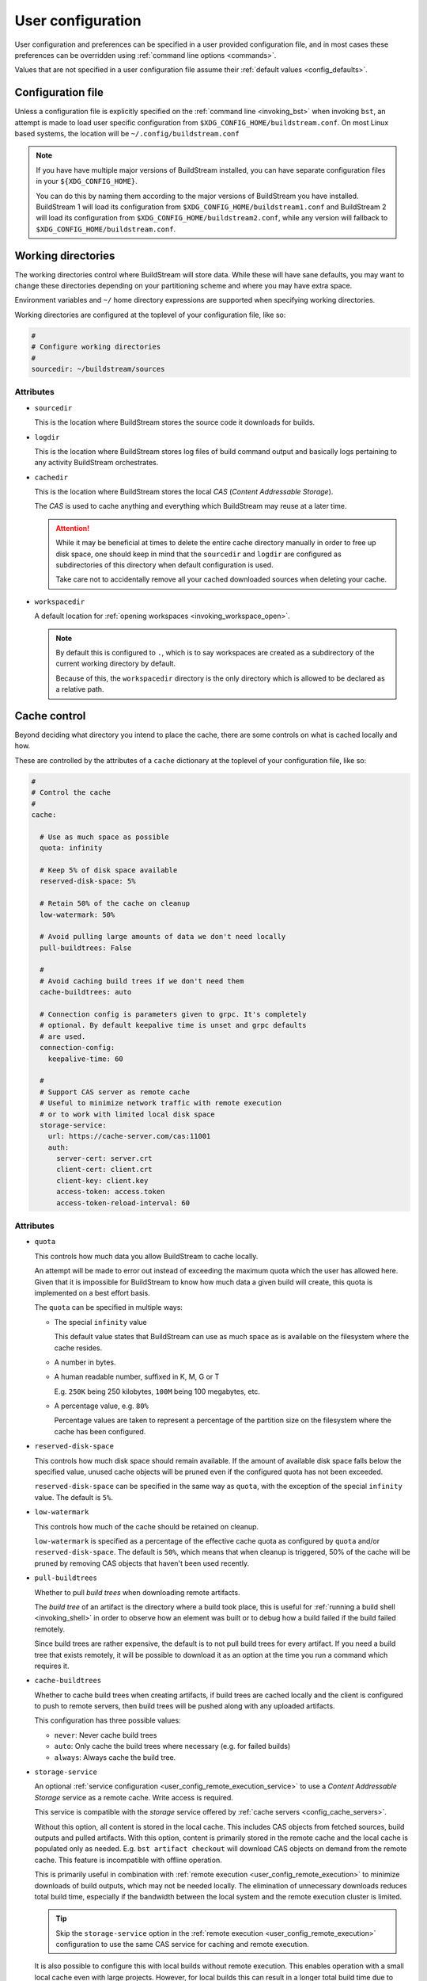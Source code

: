 ..
   Licensed under the Apache License, Version 2.0 (the "License");
   you may not use this file except in compliance with the License.
   You may obtain a copy of the License at

       http://www.apache.org/licenses/LICENSE-2.0

   Unless required by applicable law or agreed to in writing, software
   distributed under the License is distributed on an "AS IS" BASIS,
   WITHOUT WARRANTIES OR CONDITIONS OF ANY KIND, either express or implied.
   See the License for the specific language governing permissions and
   limitations under the License.


.. _user_config:


User configuration
==================
User configuration and preferences can be specified in a user provided
configuration file, and in most cases these preferences can be overridden
using :ref:`command line options <commands>`.

Values that are not specified in a user configuration file assume
their :ref:`default values <config_defaults>`.


Configuration file
------------------
Unless a configuration file is explicitly specified on the :ref:`command line <invoking_bst>`
when invoking ``bst``, an attempt is made to load user specific configuration from
``$XDG_CONFIG_HOME/buildstream.conf``. On most Linux based systems, the location
will be ``~/.config/buildstream.conf``

.. note::

   If you have have multiple major versions of BuildStream installed, you
   can have separate configuration files in your ``${XDG_CONFIG_HOME}``.

   You can do this by naming them according to the major versions of
   BuildStream you have installed. BuildStream 1 will load its configuration
   from ``$XDG_CONFIG_HOME/buildstream1.conf`` and BuildStream 2 will load
   its configuration from ``$XDG_CONFIG_HOME/buildstream2.conf``, while
   any version will fallback to ``$XDG_CONFIG_HOME/buildstream.conf``.



Working directories
-------------------
The working directories control where BuildStream will store data. While
these will have sane defaults, you may want to change these directories
depending on your partitioning scheme and where you may have extra space.

Environment variables and ``~/`` home directory expressions are supported
when specifying working directories.

Working directories are configured at the toplevel of your configuration file, like so:

.. code:: yaml

   #
   # Configure working directories
   #
   sourcedir: ~/buildstream/sources


Attributes
~~~~~~~~~~

* ``sourcedir``

  This is the location where BuildStream stores the source code it downloads
  for builds.

* ``logdir``

  This is the location where BuildStream stores log files of build command
  output and basically logs pertaining to any activity BuildStream orchestrates.

* ``cachedir``

  This is the location where BuildStream stores the local *CAS* (*Content Addressable Storage*).

  The *CAS* is used to cache anything and everything which BuildStream may
  reuse at a later time.

  .. attention::

     While it may be beneficial at times to delete the entire cache directory
     manually in order to free up disk space, one should keep in mind that
     the ``sourcedir`` and ``logdir`` are configured as subdirectories of
     this directory when default configuration is used.

     Take care not to accidentally remove all your cached downloaded sources
     when deleting your cache.

* ``workspacedir``

  A default location for :ref:`opening workspaces <invoking_workspace_open>`.

  .. note::

     By default this is configured to ``.``, which is to say workspaces are
     created as a subdirectory of the current working directory by default.

     Because of this, the ``workspacedir`` directory is the only directory
     which is allowed to be declared as a relative path.


.. _config_local_cache:

Cache control
-------------
Beyond deciding what directory you intend to place the cache, there are
some controls on what is cached locally and how.

These are controlled by the attributes of a ``cache`` dictionary at the
toplevel of your configuration file, like so:

.. code::

   #
   # Control the cache
   #
   cache:

     # Use as much space as possible
     quota: infinity

     # Keep 5% of disk space available
     reserved-disk-space: 5%

     # Retain 50% of the cache on cleanup
     low-watermark: 50%

     # Avoid pulling large amounts of data we don't need locally
     pull-buildtrees: False

     #
     # Avoid caching build trees if we don't need them
     cache-buildtrees: auto

     # Connection config is parameters given to grpc. It's completely
     # optional. By default keepalive time is unset and grpc defaults
     # are used.
     connection-config:
       keepalive-time: 60

     #
     # Support CAS server as remote cache
     # Useful to minimize network traffic with remote execution
     # or to work with limited local disk space
     storage-service:
       url: https://cache-server.com/cas:11001
       auth:
         server-cert: server.crt
         client-cert: client.crt
         client-key: client.key
         access-token: access.token
         access-token-reload-interval: 60


Attributes
~~~~~~~~~~

* ``quota``

  This controls how much data you allow BuildStream to cache locally.

  An attempt will be made to error out instead of exceeding the maximum
  quota which the user has allowed here. Given that it is impossible for
  BuildStream to know how much data a given build will create, this quota
  is implemented on a best effort basis.

  The ``quota`` can be specified in multiple ways:

  * The special ``infinity`` value

    This default value states that BuildStream can use as much space as
    is available on the filesystem where the cache resides.

  * A number in bytes.

  * A human readable number, suffixed in K, M, G or T

    E.g. ``250K`` being 250 kilobytes, ``100M`` being 100 megabytes, etc.

  * A percentage value, e.g. ``80%``

    Percentage values are taken to represent a percentage of the partition
    size on the filesystem where the cache has been configured.

* ``reserved-disk-space``

  This controls how much disk space should remain available. If the amount
  of available disk space falls below the specified value, unused cache
  objects will be pruned even if the configured quota has not been exceeded.

  ``reserved-disk-space`` can be specified in the same way as ``quota``, with
  the exception of the special ``infinity`` value. The default is ``5%``.

* ``low-watermark``

  This controls how much of the cache should be retained on cleanup.

  ``low-watermark`` is specified as a percentage of the effective cache quota
  as configured by ``quota`` and/or ``reserved-disk-space``. The default is
  ``50%``, which means that when cleanup is triggered, 50% of the cache will
  be pruned by removing CAS objects that haven't been used recently.

* ``pull-buildtrees``

  Whether to pull *build trees* when downloading remote artifacts.

  The *build tree* of an artifact is the directory where a build took
  place, this is useful for :ref:`running a build shell <invoking_shell>`
  in order to observe how an element was built or to debug how a
  build failed if the build failed remotely.

  Since build trees are rather expensive, the default is to not pull
  build trees for every artifact. If you need a build tree that exists
  remotely, it will be possible to download it as an option at the
  time you run a command which requires it.

* ``cache-buildtrees``

  Whether to cache build trees when creating artifacts, if build trees
  are cached locally and the client is configured to push to remote servers,
  then build trees will be pushed along with any uploaded artifacts.

  This configuration has three possible values:

  * ``never``: Never cache build trees
  * ``auto``: Only cache the build trees where necessary (e.g. for failed builds)
  * ``always``: Always cache the build tree.

* ``storage-service``

  An optional :ref:`service configuration <user_config_remote_execution_service>`
  to use a *Content Addressable Storage* service as a remote cache. Write access
  is required.

  This service is compatible with the *storage* service offered by
  :ref:`cache servers <config_cache_servers>`.

  Without this option, all content is stored in the local cache. This includes
  CAS objects from fetched sources, build outputs and pulled artifacts.
  With this option, content is primarily stored in the remote cache and the
  local cache is populated only as needed. E.g. ``bst artifact checkout``
  will download CAS objects on demand from the remote cache.
  This feature is incompatible with offline operation.

  This is primarily useful in combination with
  :ref:`remote execution <user_config_remote_execution>` to minimize downloads
  of build outputs, which may not be needed locally. The elimination of
  unnecessary downloads reduces total build time, especially if the bandwidth
  between the local system and the remote execution cluster is limited.

  .. tip::

     Skip the ``storage-service`` option in the
     :ref:`remote execution <user_config_remote_execution>` configuration to
     use the same CAS service for caching and remote execution.

  It is also possible to configure this with local builds without remote
  execution. This enables operation with a small local cache even with large
  projects. However, for local builds this can result in a longer total build
  time due to additional network transfers. This is only recommended with a
  high bandwidth connection to a storage-service, ideally in a local network.


Scheduler controls
------------------
Controls related to how the scheduler works are exposed as attributes of the
toplevel ``scheduler`` dictionary, like so:

.. code:: yaml

   #
   # Control the scheduler
   #
   scheduler:

     # Allow building up to four seperate elements at a time
     builders: 4

     # Continue building as many elements as possible if anything fails
     on-error: continue


Attributes
~~~~~~~~~~

* ``fetchers``

  The number of concurrent tasks which download sources or artifacts.

* ``pushers``

  The number of concurrent tasks which upload sources or artifacts.

* ``builders``

  The number of concurrent tasks which build elements.

  .. note::

     This does not control the number of processes in the scope of the
     build of a single element, but rather the number of elements which
     may be built in parallel.

* ``network-retries``

  The number of times to retry a task which failed due to network connectivity issues.

* ``on-error``

  What to do when a task fails and BuildStream is running in non-interactive mode. This can
  be set to the following values:

  * ``continue``: Continue with other tasks, a summary of errors will be printed at the end
  * ``quit``: Quit after all ongoing tasks have completed
  * ``terminate``: Abort any ongoing tasks and exit immediately

  .. note::

     If BuildStream is running in interactive mode, then the ongoing build will be suspended
     and the user will be prompted and asked what to do when a task fails.

     Interactive mode is automatically enabled if BuildStream is connected to a terminal
     rather than being run automatically, or, it can be specified on the :ref:`command line <invoking_bst>`.


Build controls
--------------
Some aspects about how elements get built can be controlled by attributes of the ``build``
dictionary at the toplevel, like so:

.. code:: yaml

   #
   # Build controls
   #
   build:

     #
     # Allow up to 4 parallel processes to execute within the scope of one build
     #
     max-jobs: 4


Attributes
~~~~~~~~~~

* ``max-jobs``

  This is a best effort attempt to instruct build systems on how many parallel
  processes to use when building an element.

  It is supported by most popular build systems such as ``make``, ``cmake``, ``ninja``,
  etc, via environment variables such as ``MAXJOBS`` and similar command line options.

  When using the special value ``0``, BuildStream will allocate the number of threads
  available on the host and limit this with a hard coded value of ``8``, which was
  found to be an optimial number when building even on hosts with many cores.

* ``retry-failed``

  Try to build elements for which a failed build artifact is found when running
  :ref:`bst build <invoking_build>`.

  This is useful in the case that a build has failed due to insufficient resources
  such as memory or disk space.

* ``dependencies``

  This instructs what dependencies of the target elements should be built, valid
  values for this attribute are:

  * ``none``: Only build elements required to generate the expected target artifacts
  * ``all``: Build elements even if they are build dependencies of artifacts which are already cached


Fetch controls
--------------
Some aspects about how sources get fetched can be controlled by attributes of the ``fetch``
dictionary at the toplevel, like so:

.. code:: yaml

   #
   # Fetch controls
   #
   fetch:

     #
     # Don't allow fetching from project defined alias or mirror URIs
     #
     source: user


Attributes
~~~~~~~~~~

* ``source``

  This controls what URIs are allowed to be accessed when fetching sources,
  valid values for this attribute are:

  * ``all``: Fetch from mirrors defined in :ref:`user configuration <config_mirrors>` and
    :ref:`project configuration <project_essentials_mirrors>`, and also project defined
    :ref:`default alias URIs <project_source_aliases>`.
  * ``aliases``: Only allow fetching from project defined :ref:`default alias URIs <project_source_aliases>`.
  * ``mirrors``: Only allow fetching from mirrors defined in :ref:`user configuration <config_mirrors>` and
    :ref:`project configuration <project_essentials_mirrors>`
  * ``user``: Only allow fetching from mirrors defined in :ref:`user configuration <config_mirrors>`


Track controls
--------------
Some aspects about how sources get tracked can be controlled by attributes of the ``track``
dictionary at the toplevel, like so:

.. code:: yaml

   #
   # Track controls
   #
   track:

     #
     # Only track sources for new refs from project defined default alias URIs
     #
     source: aliases


Attributes
~~~~~~~~~~

* ``source``

  This controls what URIs are allowed to be accessed when tracking sources
  for new refs, valid values for this attribute are:

  * ``all``: Track from mirrors defined in :ref:`user configuration <config_mirrors>` and
    :ref:`project configuration <project_essentials_mirrors>`, and also project defined
    :ref:`default alias URIs <project_source_aliases>`.
  * ``aliases``: Only allow tracking from project defined :ref:`default alias URIs <project_source_aliases>`.
  * ``mirrors``: Only allow tracking from mirrors defined in :ref:`user configuration <config_mirrors>` and
    :ref:`project configuration <project_essentials_mirrors>`
  * ``user``: Only allow tracking from mirrors defined in :ref:`user configuration <config_mirrors>`


Logging controls
----------------
Various aspects of how BuildStream presents output and UI can be controlled with
attributes of the toplevel ``logging`` dictionary, like so:

.. code:: yaml

   #
   # Control logging output
   #
   logging:

     #
     # Whether to be verbose
     #
     verbose: True


Attributes
~~~~~~~~~~

* ``verbose``

  Whether to use verbose logging.

* ``debug``

  Whether to print messages related to debugging BuildStream itself.

* ``key-length``

  When displaying abbreviated cache keys, this controls the number of characters
  of the cache key which should be printed.

* ``throttle-ui-updates``

  Whether the throttle updates to the status bar in interactive mode. If set to ``True``,
  then the status bar will be updated once per second.

* ``error-lines``

  The maximum number of lines to print in the main logging output related to an
  error processing an element, these will be the last lines found in the relevant
  element's stdout and stderr.

* ``message-lines``

  The maximum number of lines to print in a detailed message sent to the main logging output.

* ``element-format``

  The default format to use when printing out elements in :ref:`bst show <invoking_show>`
  output, and when printing the pipeline summary at the beginning of sessions.

  The format is specified as a string containing variables which will be expanded
  in the resulting string, variables must be specified using a leading percent sign
  and enclosed in curly braces, a colon can be specified in the variable to perform
  python style string alignments, e.g.:

  .. code:: yaml

     logging:

       #
       # Set the element format
       #
       element-format: |

         %{state: >12} %{full-key} %{name} %{workspace-dirs}

  Variable names which can be used in the element format consist of:

  * ``name``

    The :ref:`element path <format_element_names>`, which is the name of the element including
    any leading junctions.

  * ``key``

    The abbreviated cache key, the length of which is controlled by the ``key-length`` logging configuration.

  * ``full-key``

    The full cache key.

  * ``state``

    The element state, this will be formatted as one of the following:

    * ``no reference``: If the element still needs to be :ref:`tracked <invoking_source_track>`.
    * ``junction``: If the element is a junction and as such does not have any relevant state.
    * ``failed``: If the element has been built and the build has failed.
    * ``cached``: If the element has been successfully built and is present in the local cache.
    * ``fetch needed``: If the element cannot be built yet because the sources need to be :ref:`fetched <invoking_source_fetch>`.
    * ``buildable``: If the element has all of its sources and build dependency artifacts cached locally.
    * ``waiting``: If the element has all of its sources cached but its build dependencies are not yet locally cached.

  * ``config``

    The :ref:`element configuration <format_config>`, formatted in YAML.

  * ``vars``

    The resolved :ref:`element variables <format_variables>`, formatted as a simple YAML dictionary.

  * ``env``

    The resolved :ref:`environment variables <format_environment>`, formatted as a simple YAML dictionary.

  * ``public``

    The resolved :ref:`public data <format_public>`, formatted in YAML.

  * ``workspaced``

    If the element has an open workspace, this will expand to the string *"(workspaced)"*, otherwise
    it will expand to an empty string.

  * ``workspace-dirs``

    If the element has an open workspace, this will expand to the workspace directory, prefixed with
    the text *"Workspace: "*, otherwise it will expand to an empty string.

  * ``deps``

    A list of the :ref:`element paths <format_element_names>` of all dependency elements.

  * ``build-deps``

    A list of the :ref:`element paths <format_element_names>` of all build dependency elements.

  * ``runtime-deps``

    A list of the :ref:`element paths <format_element_names>` of all runtime dependency elements.

* ``message-format``

  The format to use for messages being logged in the aggregated main logging output.

  Similarly to the ``element-format``, The format is specified as a string containing variables which
  will be expanded in the resulting string, and variables must be specified using a leading percent sign
  and enclosed in curly braces, e.g.:

  .. code:: yaml

     logging:

       #
       # Set the message format
       #
       message-format: |

         [%{elapsed}][%{key}][%{element}] %{action} %{message}

  Variable names which can be used in the element format consist of:

  * ``elapsed``

    If this message announces the completion of (successful or otherwise) of an activity, then
    this will expand to a time code showing how much time elapsed for the given activity, in
    the format: ``HH:MM:SS``, otherwise an empty time code will be displayed in the format:
    ``--:--:--``.

  * ``elapsed-us``

    Similar to the ``elapsed`` variable, however the timecode will include microsecond precision.

  * ``wallclock``

    This will display a timecode for each message displaying the local wallclock time, in the
    format ``HH:MM:SS``.

  * ``wallclock-us``

    Similar to the ``wallclock`` variable, however the timecode will include microsecond precision.

  * ``key``

    The abbreviated cache key of the element the message is related to, the length of which is controlled
    by the ``key-length`` logging configuration.

    If the message in question is not related to any element, then this will expand to whitespace
    of equal length.

  * ``element``

    This will be formatted to an indicator consisting of the type of activity which is being
    performed on the element (e.g. *"build"* or *"fetch"* etc), and the :ref:`element path <format_element_names>`
    of the element this message is related to.

    If the message in question is not related to any element, then a string will be formatted
    to indicate that this message is related to a core activity instead.

  * ``action``

    A classifier of the type of message this is, the possible values this will expand to are:

    * ``DEBUG``

      This is a message related to debugging BuildStream itself

    * ``STATUS``

      A message showing some detail of what is currently happening, this message will not
      be displayed unless verbose output is enabled.

    * ``INFO``

      An informative message, this may be printed for instance when discovering a new
      ref for source code when running :ref:`bst source track <invoking_source_track>`.

    * ``WARN``

      A warning message.

    * ``ERROR``

      An error message.

    * ``BUG``

      A bug happened in BuildStream, this will usually be accompanied by a python stack trace.

    * ``START``

      An activity related to an element started.

      Any ``START`` message will always be accompanied by a later ``SUCCESS``, ``FAILURE``
      or ``SKIPPED`` message.

    * ``SUCCESS``

      An activity related to an element completed successfully.

    * ``FAILURE``

      An activity related to an element failed.

    * ``SKIPPED``

      After strating this activity, it was discovered that no work was needed and
      the activity was skipped.

  * ``message``

    The brief message, or the path to the corresponding log file, will be printed here.

    When this is a scheduler related message about the commencement or completion of
    an element related activity, then the path to the corresponding log for that activity
    will be printed here.

    If it is a message issued for any other reason, then the message text will be formatted here.

  .. note::

     Messages issued by the core or by plugins are allowed to provide detailed accounts, these
     are the indented multiline messages which sometimes get displayed in the main aggregated
     logging output, and will be printed regardless of the logging ``message-format`` value.


Remote services
---------------
BuildStream can be configured to cooperate with remote caches and
execution services.


.. _config_remote_auth:

Authentication
~~~~~~~~~~~~~~
BuildStream supports end to end encryption when communicating with remote
services.

All remote service configuration blocks come with an optional ``auth``
configuration block which allows one to specify the certificates
and keys required for encrypted traffic.

The ``auth`` configuration block looks like this:

.. code:: yaml

   auth:
     server-cert: server.crt
     client-cert: client.crt
     client-key: client.key
     access-token: access.token
     access-token-reload-interval: 60


Attributes
''''''''''

* ``server-cert``

  The server certificate is used to verify the identity of the server instead
  of using the CA store from the operating system for verification.

* ``client-cert``

  The client certificate is used by the remote server to authenticate the client.

* ``client-key``

  The private client key corresponding to the specified client certificate.

* ``access-token``

  The path to a token for optional HTTP bearer authentication.

* ``access-token-reload-interval``

  The reload interval in minutes for the specified access token.
  If not specified, automatic reloading is disabled.

Remote cache services may allow *downloading* artifacts and sources without
authentication, in which case only ``server-cert`` is required for secure access
(or no attributes at all if the CA store from the OS can be used).

However, remote cache services should normally not allow *uploading* artifacts
or sources without authentication. Authentication can be configured by setting
``access-token`` or both ``client-key`` and ``client-cert``.


.. _config_cache_servers:

Cache servers
~~~~~~~~~~~~~
BuildStream supports two types of cache servers, :ref:`source cache servers <config_source_caches>`
and :ref:`artifact cache servers <config_artifact_caches>`. These services allow you
to store sources and build artifacts for later reuse, and share them among your
peers.

.. important::

   **Storing and indexing**

   Cache servers are split into two separate services, the *index* and the *storage*.
   Sometimes these services are provided by the same server, and sometimes it is desirable
   to use different cache servers for indexing and storing data.

   In simple setups, it is possible to use the same cache server for indexing and storing
   of both sources and artifacts. However, when using :ref:`remote execution <user_config_remote_execution>`
   it is recommended to use the remote execution build cluster's ``storage-service`` as the *storage*
   service of your cache servers, which may require setting up your *index* service separately.

   When configuring cache servers, BuildStream will require both storage and indexing capabilities,
   otherwise no attempt will be made to fetch or push data to and from cache servers.

Cache server configuration is declared in the following way:

.. code:: yaml

   override-project-caches: false
   servers:
   - url: https://cache-server.com/cache:11001
     instance-name: main
     type: all
     push: true
     auth:
       server-cert: server.crt
       client-cert: client.crt
       client-key: client.key


Attributes
''''''''''

* ``override-project-caches``

  Whether this user configuration overrides the project recommendations for
  :ref:`artifact caches <project_artifact_cache>` or :ref:`source caches <project_source_cache>`.

  If this is false (which is the default), then project recommended cache
  servers will be observed after user specified caches.

* ``servers``

  This is the list of cache servers in the configuration block, every entry
  in the block represents a server which will be accessed in the specified order.

  * ``url``

    Indicates the ``http`` or ``https`` url and optionally the port number of
    where the cache server is located.

  * ``instance-name``

    Instance names separate different shards on the same endpoint (``url``).

    The instance name is optional, and not all cache server implementations support
    instance names. The instance name should be given to you by the
    service provider of each service.

  * ``type``

    The type of service you intend to use this cache server for. If unspecified,
    the default value for this field is ``all``.

    * ``storage``

      Use this cache service for storage.

    * ``index``

      Use this cache service for index content expected to be present in one
      or more *storage* services.

    * ``all``

      Use this cache service for both indexing and storing data.

  * ``push``

    Set this to ``true`` if you intend to upload data to this cache server.

    Normally this requires additional credentials in the ``auth`` field.

  * ``auth``

    The :ref:`authentication attributes <config_remote_auth>` to connect to
    this server.


.. _config_cache_server_list:

Cache server lists
''''''''''''''''''
Cache servers are always specified as *lists* in the configuration, this allows
*index* and *storage* services to be declared separately, and also allows for
some redundancy.

**Example:**

.. code:: yaml

   - url: https://cache-server-1.com/index
     type: index
   - url: https://cache-server-1.com/storage
     type: storage
   - url: https://cache-server-2.com
     type: all

When downloading data from a cache server, BuildStream will iterate over each
*index* service one by one until it finds the reference to the data it is looking
for, and then it will iterate over each *storage* service one by one, downloading
the referenced data until all data is downloaded.

When uploading data to a cache server, BuildStream will first upload the data to
each *storage* service which was configured with the ``push`` attribute, and
upon successful upload, it will proceed to upload the references to the uploaded
data to each *index* service in the list.


.. _config_artifact_caches:

Artifact cache servers
~~~~~~~~~~~~~~~~~~~~~~
Using artifact :ref:`cache servers <config_cache_servers>` is an essential means of
*build avoidance*, as it will allow you to avoid building an element which has already
been built and uploaded to a common artifact server.

Artifact cache servers can be declared in different ways, with differing priorities.


Command line
''''''''''''
Various commands which involve connecting to artifact servers allow
:ref:`specifying remotes <invoking_specify_remotes>`, remotes specified
on the command line replace all user configuration.


Global caches
'''''''''''''
To declare the global artifact server list, use the ``artifacts`` key at the
toplevel of the user configuration.

.. code:: yaml

   #
   # Configure a global artifact server for pushing and pulling artifacts
   #
   artifacts:
     override-project-caches: false
     servers:
     - url: https://artifacts.com/artifacts:11001
       push: true
       auth:
         server-cert: server.crt
         client-cert: client.crt
         client-key: client.key


Project overrides
'''''''''''''''''
To declare artifact servers lists for individual projects, declare them
in the :ref:`project specific section <user_config_project_overrides>` of
the user configuration.

Artifact server lists declared in this section will only be used for
elements belonging to the specified project, and will be used instead of
artifact cache servers declared in the global caches.

.. code:: yaml

   #
   # Configure an artifact server for pushing and pulling artifacts from project "foo"
   #
   projects:
     foo:
       artifacts:
         override-project-caches: false
         servers:
         - url: https://artifacts.com/artifacts:11001
           push: true
           auth:
             server-cert: server.crt
             client-cert: client.crt
             client-key: client.key


Project recommendations
'''''''''''''''''''''''
Projects can :ref:`recommend artifact cache servers <project_artifact_cache>` in their
individual project configuration files.

These will only be used for elements belonging to their respective projects, and
are the lowest priority configuration.


.. _config_source_caches:

Source cache servers
~~~~~~~~~~~~~~~~~~~~
Using source :ref:`cache servers <config_cache_servers>` enables BuildStream to cache
source code referred to by your project and share those sources with peers who have
access to the same source cache server.

This can optimize your build times in the case that it is determined that an element needs
to be rebuilt because of changes in the dependency graph, as BuildStream will first attempt
to download the source code from the cache server before attempting to obtain it from an
external source, which may suffer higher latencies.

Source cache servers can be declared in different ways, with differing priorities.


Command line
''''''''''''
Various commands which involve connecting to source cache servers allow
:ref:`specifying remotes <invoking_specify_remotes>`, remotes specified
on the command line replace all user configuration.


Global caches
'''''''''''''
To declare the global source cache server list, use the ``source-caches`` key at the
toplevel of the user configuration.

.. code:: yaml

   #
   # Configure a global source cache server for pushing and pulling sources
   #
   source-caches:
     override-project-caches: false
     servers:
     - url: https://sources.com/sources:11001
       push: true
       auth:
         server-cert: server.crt
         client-cert: client.crt
         client-key: client.key


Project overrides
'''''''''''''''''
To declare source cache servers lists for individual projects, declare them
in the :ref:`project specific section <user_config_project_overrides>` of
the user configuration.

Source cache server lists declared in this section will only be used for
elements belonging to the specified project, and will be used instead of
source cache servers declared in the global caches.

.. code:: yaml

   #
   # Configure a source cache server for pushing and pulling sources from project "foo"
   #
   projects:
     foo:
       source-caches:
         override-project-caches: false
         servers:
         - url: https://sources.com/sources:11001
           push: true
           auth:
             server-cert: server.crt
             client-cert: client.crt
             client-key: client.key


Project recommendations
'''''''''''''''''''''''
Projects can :ref:`recommend source cache servers <project_source_cache>` in their
individual project configuration files.

These will only be used for elements belonging to their respective projects, and
are the lowest priority configuration.


.. _user_config_remote_execution:

Remote execution
~~~~~~~~~~~~~~~~
BuildStream supports building remotely using the
`Google Remote Execution API (REAPI). <https://github.com/bazelbuild/remote-apis>`_.

You can configure the remote execution services globally in your user configuration
using the ``remote-execution`` key, like so:

.. code:: yaml

   remote-execution:
     execution-service:
       url: http://execution.fallback.example.com:50051
       instance-name: main
     storage-service:
       url: https://storage.fallback.example.com:11002
       instance-name: main
       auth:
         server-cert: /keys/server.crt
         client-cert: /keys/client.crt
         client-key: /keys/client.key
     action-cache-service:
       url: http://cache.flalback.example.com:50052
       instance-name: main

Attributes
''''''''''

* ``execution-service``

  A :ref:`service configuration <user_config_remote_execution_service>` specifying
  how to connect with the main *execution service*, this service is the main controlling
  entity in a remote execution build cluster.

* ``storage-service``

  A :ref:`service configuration <user_config_remote_execution_service>` specifying
  how to connect with the *Content Addressable Storage* service, this is where build
  input and output is stored on the remote execution build cluster.

  This service is compatible with the *storage* service offered by
  :ref:`cache servers <config_cache_servers>`.

  This is optional if a ``storage-service`` is configured in the
  :ref:`cache configuration <config_local_cache>`, in which case actual file
  contents of build outputs will only be downloaded as needed, e.g. on
  ``bst artifact checkout``.

* ``action-cache-service``

  A :ref:`service configuration <user_config_remote_execution_service>` specifying
  how to connect with the *action cache*, this service stores information about
  activities which clients request be performed by workers on the remote execution
  build cluster, and results of completed operations.

  This service is optional in a remote execution build cluster, if your remote
  execution service provides an action cache, then you should configure it here.


.. _user_config_remote_execution_service:

Remote execution service configuration
''''''''''''''''''''''''''''''''''''''
Each of the distinct services are described by the same configuration block,
which looks like this:

.. code:: yaml

   url: https://storage.fallback.example.com:11002
   instance-name: main
   auth:
     server-cert: /keys/server.crt
     client-cert: /keys/client.crt
     client-key: /keys/client.key

**Attributes:**

* ``url``

  Indicates the ``http`` or ``https`` url and optionally the port number of
  where the service is located.

* ``instance-name``

  The instance name is optional. Instance names separate different shards on
  the same endpoint (``url``). The instance name should be given to you by the
  service provider of each service.

  Not all service providers support instance names.

* ``auth``

  The :ref:`authentication attributes <config_remote_auth>` to connect to
  this server.


.. _user_config_project_overrides:

Project specific values
-----------------------
The ``projects`` key can be used to specify project specific configurations,
the supported configurations on a project wide basis are listed here.


.. _user_config_strict_mode:

Strict build plan
~~~~~~~~~~~~~~~~~
The strict build plan option decides whether you want elements
to rebuild when their dependencies have changed. This is enabled
by default, but recommended to turn off in developer scenarios where
you might want to build a large system and test it quickly after
modifying some low level component.

**Example**

.. code:: yaml

   projects:
     project-name:
       strict: False


.. note::

   It is always possible to override this at invocation time using
   the ``--strict`` and ``--no-strict`` command line options.


.. _config_mirrors:

Mirrors
~~~~~~~
Project defined :ref:`mirrors <project_essentials_mirrors>`, can be overridden
with user configuration. This is helpful when you need to mirror all of the source
code used by subprojects and ensure that your project can be built in perpetuity.

**Example**

.. code:: yaml

   projects:
     project-name:
       mirrors:
       - name: middle-earth
         aliases:
           foo:
           - http://www.middle-earth.com/foo/1
           - http://www.middle-earth.com/foo/2
           bar:
           - http://www.middle-earth.com/bar/1
           - http://www.middle-earth.com/bar/2
       - name: oz
         aliases:
           foo:
           - http://www.oz.com/foo
           bar:
           - http://www.oz.com/bar


.. _config_default_mirror:

Default mirror
~~~~~~~~~~~~~~
When using :ref:`mirrors <project_essentials_mirrors>`, one can specify which
mirror should be used first.

**Example**

.. code:: yaml

   projects:
     project-name:
       default-mirror: oz


.. note::

   It is possible to override this at invocation time using the
   ``--default-mirror`` command-line option.


Project options
~~~~~~~~~~~~~~~
One can specify values to use for :ref:`project options <project_options>` for the projects
you use here, this avoids needing to specify the options on the command line every time.

**Example**

.. code:: yaml

   projects:

     #
     # Configure the debug flag offered by `project-name`
     #
     project-name:
       options:
         debug-build: True


Source cache servers
~~~~~~~~~~~~~~~~~~~~
As already described in the section concerning configuration of
:ref:`source cache servers <config_source_caches>`, these can be specified on a per project basis.


Artifact cache servers
~~~~~~~~~~~~~~~~~~~~~~
As already described in the section concerning configuration of
:ref:`artifact cache servers <config_artifact_caches>`, these can be specified on a per project basis.


Remote execution configuration
~~~~~~~~~~~~~~~~~~~~~~~~~~~~~~
Following the same format as the toplevel :ref:`remote execution configuration <user_config_remote_execution_service>`,
the global configuration can be overridden on a per project basis in this project override section.

**Example**

.. code:: yaml

   projects:

     project-name:

       #
       # If `project-name` is built as the toplevel project in this BuildStream session,
       # then use this remote execution configuration instead of any globally defined
       # remote execution configuration.
       #
       remote-execution:
         execution-service:
           url: http://execution.example.com:50051
           instance-name: main

.. note::

   Only one remote execution service will be considered for any invocation of BuildStream.

   If you are building a project which has a junction into another subproject for which you have
   specified a project specific remote execution service for in your user configuration, then
   it will be ignored in the context of building that toplevel project.


.. _config_defaults:

Default configuration
---------------------
The default BuildStream configuration is specified here for reference:

  .. literalinclude:: ../../src/buildstream/data/userconfig.yaml
     :language: yaml
